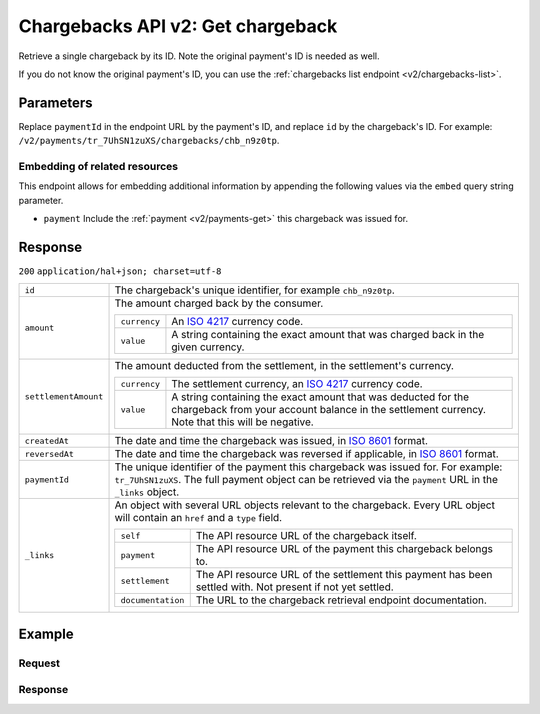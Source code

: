 .. _v2/chargebacks-get:

Chargebacks API v2: Get chargeback
==================================

.. endpoint::
   :method: GET
   :url: https://api.mollie.com/v2/payments/*paymentId*/chargebacks/*id*

.. authentication::
   :api_keys: true
   :oauth: true

Retrieve a single chargeback by its ID. Note the original payment's ID is needed as well.

If you do not know the original payment's ID, you can use the :ref:`chargebacks list endpoint <v2/chargebacks-list>`.

Parameters
----------
Replace ``paymentId`` in the endpoint URL by the payment's ID, and replace ``id`` by the chargeback's ID. For example:
``/v2/payments/tr_7UhSN1zuXS/chargebacks/chb_n9z0tp``.

Embedding of related resources
^^^^^^^^^^^^^^^^^^^^^^^^^^^^^^
This endpoint allows for embedding additional information by appending the following values via the ``embed``
query string parameter.

* ``payment`` Include the :ref:`payment <v2/payments-get>` this chargeback was issued for.

Response
--------
``200`` ``application/hal+json; charset=utf-8``

.. list-table::
   :widths: auto

   * - | ``id``

       .. type:: string

     - The chargeback's unique identifier, for example ``chb_n9z0tp``.

   * - | ``amount``

       .. type:: amount object

     - The amount charged back by the consumer.

       .. list-table::
          :widths: auto

          * - | ``currency``

              .. type:: string

            - An `ISO 4217 <https://en.wikipedia.org/wiki/ISO_4217>`_ currency code.

          * - | ``value``

              .. type:: string

            - A string containing the exact amount that was charged back in the given currency.

   * - | ``settlementAmount``

       .. type:: amount object

     - The amount deducted from the settlement, in the settlement's currency.

       .. list-table::
          :widths: auto

          * - | ``currency``

              .. type:: string

            - The settlement currency, an `ISO 4217 <https://en.wikipedia.org/wiki/ISO_4217>`_ currency code.

          * - | ``value``

              .. type:: string

            - A string containing the exact amount that was deducted for the chargeback from your account balance in the
              settlement currency. Note that this will be negative.

   * - | ``createdAt``

       .. type:: datetime

     - The date and time the chargeback was issued, in `ISO 8601 <https://en.wikipedia.org/wiki/ISO_8601>`_ format.

   * - | ``reversedAt``

       .. type:: datetime

     - The date and time the chargeback was reversed if applicable, in
       `ISO 8601 <https://en.wikipedia.org/wiki/ISO_8601>`_ format.

   * - | ``paymentId``

       .. type:: string

     - The unique identifier of the payment this chargeback was issued for. For example: ``tr_7UhSN1zuXS``. The full
       payment object can be retrieved via the ``payment`` URL in the ``_links`` object.

   * - | ``_links``

       .. type:: object

     - An object with several URL objects relevant to the chargeback. Every URL object will contain an ``href`` and a
       ``type`` field.

       .. list-table::
          :widths: auto

          * - | ``self``

              .. type:: URL object

            - The API resource URL of the chargeback itself.

          * - | ``payment``

              .. type:: URL object

            - The API resource URL of the payment this chargeback belongs to.

          * - | ``settlement``

              .. type:: URL object

            - The API resource URL of the settlement this payment has been settled with. Not present if not yet settled.

          * - | ``documentation``

              .. type:: URL object

            - The URL to the chargeback retrieval endpoint documentation.

Example
-------

Request
^^^^^^^
.. code-block:: bash
   :linenos:

   curl -X GET https://api.mollie.com/v2/payments/tr_WDqYK6vllg/chargebacks/chb_n9z0tp \
       -H "Authorization: Bearer test_dHar4XY7LxsDOtmnkVtjNVWXLSlXsM"

Response
^^^^^^^^
.. code-block:: http
   :linenos:

   HTTP/1.1 200 OK
   Content-Type: application/hal+json; charset=utf-8

   {
       "resource": "chargeback",
       "id": "chb_n9z0tp",
       "amount": {
           "currency": "USD",
           "value": "43.38"
       },
       "settlementAmount": {
           "currency": "EUR",
           "value": "35.07"
       },
       "createdAt": "2018-03-14T17:00:52.0Z",
       "reversedAt": null
       "paymentId": "tr_WDqYK6vllg",
       "_links": {
           "self": {
               "href": "https://api.mollie.com/v2/payments/tr_WDqYK6vllg/chargebacks/chb_n9z0tp",
               "type": "application/hal+json"
           },
           "payment": {
               "href": "https://api.mollie.com/v2/payments/tr_WDqYK6vllg",
               "type": "application/hal+json"
           },
           "documentation": {
               "href": "https://www.mollie.com/en/docs/reference/chargebacks/get",
               "type": "text/html"
           }
       }
   }
